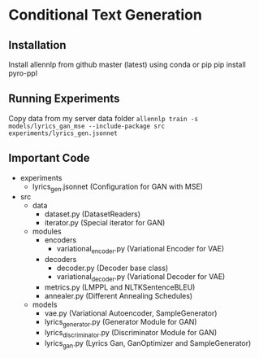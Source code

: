 * Conditional Text Generation
** Installation
   Install allennlp from github master (latest) using conda or pip
   pip install pyro-ppl
** Running Experiments
   Copy data from my server data folder
     ~allennlp train -s models/lyrics_gan_mse --include-package src experiments/lyrics_gen.jsonnet~
** Important Code
   - experiments
     - lyrics_gen.jsonnet (Configuration for GAN with MSE)
   - src
     - data
       - dataset.py (DatasetReaders)
       - iterator.py (Special iterator for GAN)
     - modules
       - encoders
         - variational_encoder.py (Variational Encoder for VAE)
       - decoders
         - decoder.py (Decoder base class)
         - variational_decoder.py (Variational Decoder for VAE)
       - metrics.py (LMPPL and NLTKSentenceBLEU)
       - annealer.py (Different Annealing Schedules)
     - models
       - vae.py (Variational Autoencoder, SampleGenerator)
       - lyrics_generator.py (Generator Module for GAN)
       - lyrics_discriminator.py (Discriminator Module for GAN)
       - lyrics_gan.py (Lyrics Gan, GanOptimizer and SampleGenerator)
